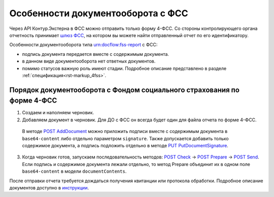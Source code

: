 .. _`шлюз ФСС`: http://f4.fss.ru/fss/office
.. _`инструкции`: https://www.kontur-extern.ru/support/faq/31/157
.. _`POST AddDocument`: http://extern-api.testkontur.ru/swagger/ui/index#!/106310771088108510861074108010821080/DraftDocuments_AddDocument
.. _`PUT PutDocumentSignature`: http://extern-api.testkontur.ru/swagger/ui/index#!/106310771088108510861074108010821080/DraftDocuments_PutDocumentSignature
.. _`POST Check`: http://extern-api.testkontur.ru/swagger/ui/index#!/106310771088108510861074108010821080/Drafts_Check
.. _`POST Prepare`: http://extern-api.testkontur.ru/swagger/ui/index#!/106310771088108510861074108010821080/Drafts_Prepare
.. _`POST Send`: http://extern-api.testkontur.ru/swagger/ui/index#!/106310771088108510861074108010821080/Drafts_Send

Особенности документооборота с ФСС
=======================

Через API Контур.Экстерна в ФСС можно отправить только форму 4-ФСС. Со стороны контролирующего органа отчетность принимает `шлюз ФСС`_, на котором вы можете найти отправленный отчет по его идентификатору.

Особенности документооборота типа urn:docflow:fss-report с ФСС:

* подпись документа передается вместе с содержимым документа. 
* в данном виде документооборота нет ответных документов. 
* помимо статусов важную роль имеют стадии. Подробное описание представлено в разделе :ref:`спецификация<rst-markup_4fss>`. 

Порядок документооборота с Фондом социального страхования по форме 4-ФСС
--------------------------

1. Создаем и наполняем черновик. 
2. Добавляем документ в черновик. Для ДО с ФСС он всегда будет один для файла отчета по форме 4-ФСС. 
  
  В методе `POST AddDocument`_ можно приложить подписи вместе с содержимым документа в ``base64-content`` либо отдельно параметром ``signature``. Также допускается добавить только содержимое документа, а подпись подложить отдельно в методе `PUT PutDocumentSignature`_.

3. Когда черновик готов, запускаем последовательность методов: `POST Check`_ -> `POST Prepare`_ -> `POST Send`_. Если подпись и содержимое документа лежали отдельно, то метод Prepare объединит их в одном поле ``base64-content`` в модели ``documentContents``. 

После отправки отчета требуется дождаться получения квитанции или протокола обработки. Подробное описание документов доступно в `инструкции`_. 